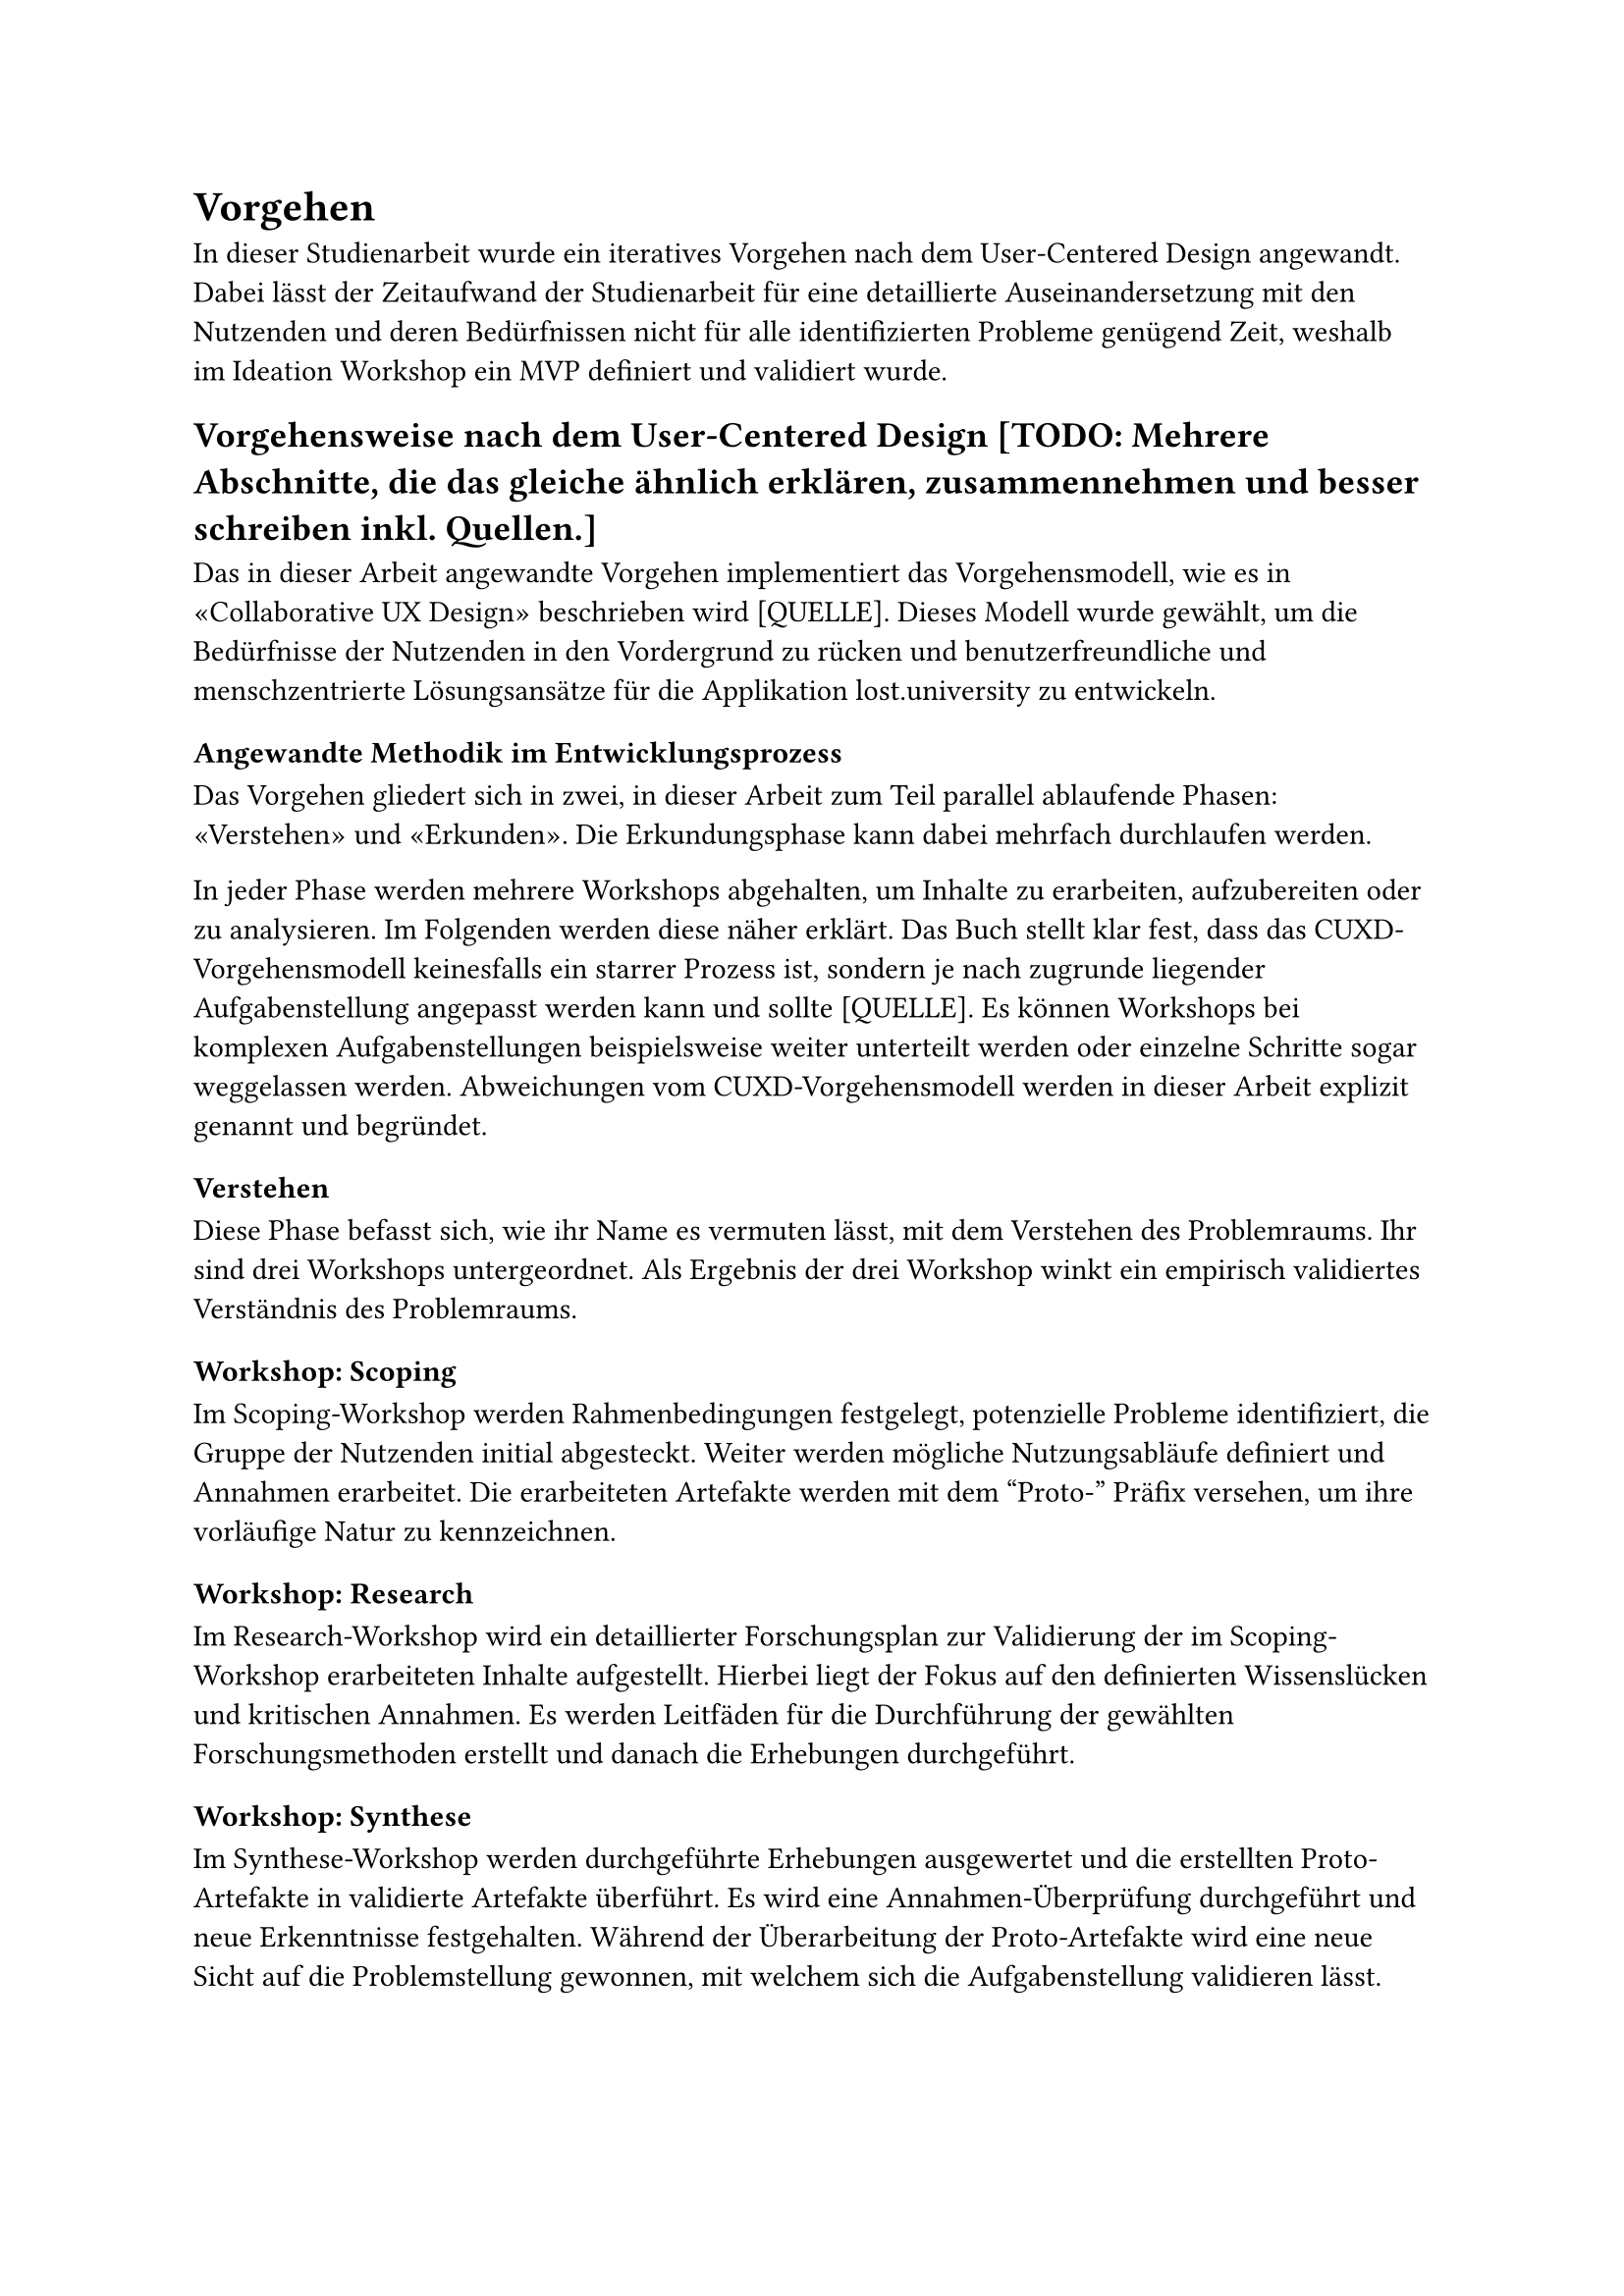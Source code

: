 = Vorgehen

In dieser Studienarbeit wurde ein iteratives Vorgehen nach dem User-Centered Design angewandt.
Dabei lässt der Zeitaufwand der Studienarbeit für eine detaillierte Auseinandersetzung mit den Nutzenden und deren Bedürfnissen nicht für alle identifizierten Probleme genügend Zeit, weshalb im Ideation Workshop ein MVP definiert und validiert wurde.

== Vorgehensweise nach dem User-Centered Design [TODO: Mehrere Abschnitte, die das gleiche ähnlich erklären, zusammennehmen und besser schreiben inkl. Quellen.]
Das in dieser Arbeit angewandte Vorgehen implementiert das Vorgehensmodell, wie es in «Collaborative UX Design» beschrieben wird [QUELLE].
Dieses Modell wurde gewählt, um die Bedürfnisse der Nutzenden in den Vordergrund zu rücken und benutzerfreundliche und menschzentrierte Lösungsansätze für die Applikation lost.university zu entwickeln.

=== Angewandte Methodik im Entwicklungsprozess
Das Vorgehen gliedert sich in zwei, in dieser Arbeit zum Teil parallel ablaufende Phasen: «Verstehen» und «Erkunden».
Die Erkundungsphase kann dabei mehrfach durchlaufen werden.

In jeder Phase werden mehrere Workshops abgehalten, um Inhalte zu erarbeiten, aufzubereiten oder zu analysieren.
Im Folgenden werden diese näher erklärt.
Das Buch stellt klar fest, dass das CUXD-Vorgehensmodell keinesfalls ein starrer Prozess ist, sondern je nach zugrunde liegender Aufgabenstellung angepasst werden kann und sollte [QUELLE].
Es können Workshops bei komplexen Aufgabenstellungen beispielsweise weiter unterteilt werden oder einzelne Schritte sogar weggelassen werden.
Abweichungen vom CUXD-Vorgehensmodell werden in dieser Arbeit explizit genannt und begründet.

==== Verstehen
Diese Phase befasst sich, wie ihr Name es vermuten lässt, mit dem Verstehen des Problemraums.
Ihr sind drei Workshops untergeordnet.
Als Ergebnis der drei Workshop winkt ein empirisch validiertes Verständnis des Problemraums.

===== Workshop: Scoping
Im Scoping-Workshop werden Rahmenbedingungen festgelegt, potenzielle Probleme identifiziert, die Gruppe der Nutzenden initial abgesteckt.
Weiter werden mögliche Nutzungsabläufe definiert und Annahmen erarbeitet.
Die erarbeiteten Artefakte werden mit dem "Proto-" Präfix versehen, um ihre vorläufige Natur zu kennzeichnen.

===== Workshop: Research
Im Research-Workshop wird ein detaillierter Forschungsplan zur Validierung der im Scoping-Workshop erarbeiteten Inhalte aufgestellt.
Hierbei liegt der Fokus auf den definierten Wissenslücken und kritischen Annahmen.
Es werden Leitfäden für die Durchführung der gewählten Forschungsmethoden erstellt und danach die Erhebungen durchgeführt.

===== Workshop: Synthese
Im Synthese-Workshop werden durchgeführte Erhebungen ausgewertet und die erstellten Proto-Artefakte in validierte Artefakte überführt.
Es wird eine Annahmen-Überprüfung durchgeführt und neue Erkenntnisse festgehalten.
Während der Überarbeitung der Proto-Artefakte wird eine neue Sicht auf die Problemstellung gewonnen, mit welchem sich die Aufgabenstellung validieren lässt.

==== Erkunden [TODO: überarbeiten, Naming (Englisch "Explore" oder Deutsch "Erkunden" nutzen? Einheitlich überall!)]
In der Erkundungsphase werden Lösungsansätze gesammelt und zu einem Lösungskonzept weiterentwickelt.
Auch hier sind mehrere Workshops vorgesehen.

===== Workshop: Ideation
Im Ideation Workshop wird ein umfassender Ideenkatalog erstellt, welcher später neben der Persona und Journey Map als Basis für den Konzept Workshop dient.
Um möglichst viele Lösungsideen zu generieren, werden hierbei die unterschiedlichen Produktchancen betrachtet.
Es gilt das Prinzip "Quantität vor Qualität".
Damit dies gelingt, kommen verschiedene Kreativitätstechniken zum Einsatz, wie beispielsweise das How-Might-We, das 6-3-5 und das Design Studio.

===== Workshop: Konzept
Mit Hilfe von Szenarien werden im Konzept-Workshop die zuvor ausgearbeiteten Lösungsideen zu einem passenden Konzept weiterentwickelt.
Dies ermöglicht es bereits vor dem Prototyping mögliche Probleme und Widersprüche in den Lösungen zu identifizieren und zu beheben.
Im Workshop entstehen verschiedene Artefakte, wie Keyscreens, Szenarien und eine User-Story-Map.
Letztere enthält eine erste Version eines Produkt-Backlogs.

===== Workshop: Prototyping
Im Prototyping-Workshop wird in einem ersten Schritt ausgearbeitet, mit welchen Methoden welche zuvor definierten Funktionalitäten validiert werden sollen.
Dieses Validierungs-Mapping schafft die Voraussetzung zur Entwicklung entsprechender Prototypen.

===== Workshop: Validierung
Im Validierung-Workshop werden die zuvor definierten Validierungsmethoden durchgeführt, um die Eignung der gewählten Lösungskonzepte zu überprüfen.
Die Ergebnisse werden in Kontrast zu den ursprünglich definierten Annahmen gestellt um zu überprüfen, ob die Lösungskonzepte die gestellten Anforderungen erfüllen.
Im negativen Fall erfolgt erneut eine Iteration über die Erkundungs-Phase.

== Qualitative Forschungsmethoden
Qualitative Forschungsmethoden eignen sich besonders für die vorliegende Studienarbeit, da sie eine tiefgehende Auseinandersetzung mit den Bedürfnissen und Erfahrungen der Nutzenden ermöglichen [QUELLE: S 56 CUXD].
Im Vordergrund steht die Erfassung subjektiver Eindrücke, Meinungen und Emotionen der Nutzenden, die durch Methoden wie Interviews oder Beobachtungen detailliert untersucht werden können.
Diese Methoden bieten die Möglichkeit, Herausforderungen in der Nutzung des Tools zu identifizieren und die zugrunde liegenden Ursachen besser zu verstehen. 

Insbesondere die menschzentrierte Weiterentwicklung erfordert ein tiefes Verständnis der Nutzungskontexte sowie der Interaktionen der Anwender und Anwenderinnen mit dem Tool [Quelle glaub anderes buch].
Qualitative Methoden erlauben es, flexibel auf unerwartete Erkenntnisse während der Datenerhebung einzugehen und so eine umfassendere Analyse der Nutzungsszenarien zu ermöglichen [Quelle glaub anderes buch].
Darüber hinaus sind qualitative Ansätze hilfreich, um Verbesserungsvorschläge aus Sicht der Nutzenden zu erheben und konkrete Usability-Probleme zu erfassen, die für die Optimierung des Tools relevant sind [Quelle  glaub anderes buch].

Da der Fokus auf der Erfassung komplexer Interaktionen und subjektiver Erfahrungen der Nutzenden liegt, bieten qualitative Methoden eine geeignete Basis, um explorative Forschung durchzuführen.
Diese Herangehensweise ermöglicht es, tiefgründige Einblicke in die Nutzung des Tools zu gewinnen, die für dessen zielgerichtete Weiterentwicklung von zentraler Bedeutung sind.

== Methoden zur Datenerhebung
Die folgenden Methoden zur Datenerhebung wurden im Rahmen dieser Studienarbeit angewandt:
[TODO: Verlinken zu wo diese Methoden erklärt werden]
- Nutzungskontextanalyse
  - Contextual Inquiry (research)
  - Tagebuchstudie (research)
- Technische Interviews (research)
- Fragebogen (research)
- Usability-Tests (prototyp)